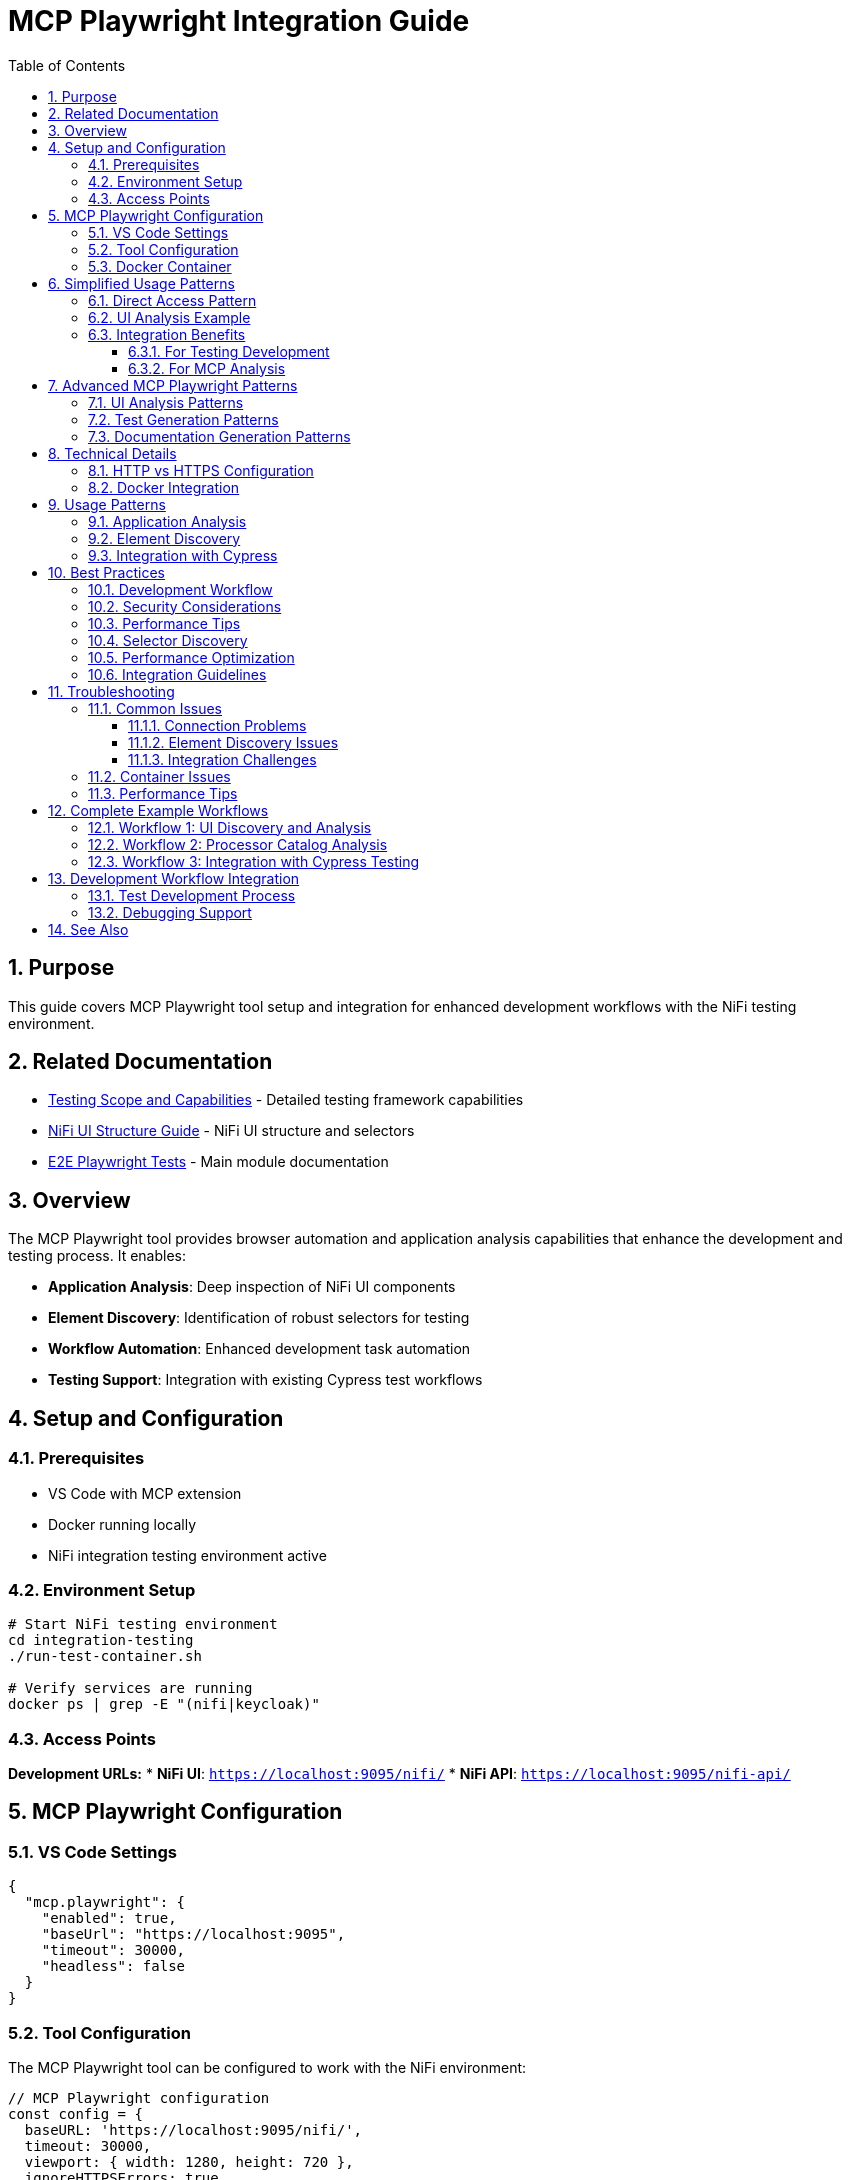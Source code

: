 = MCP Playwright Integration Guide
:toc: left
:toclevels: 3
:toc-title: Table of Contents
:sectnums:
:source-highlighter: highlight.js

== Purpose

This guide covers MCP Playwright tool setup and integration for enhanced development workflows with the NiFi testing environment.

== Related Documentation

* xref:Testing-Scope.adoc[Testing Scope and Capabilities] - Detailed testing framework capabilities
* xref:nifi-ui-structure.adoc[NiFi UI Structure Guide] - NiFi UI structure and selectors
* xref:../README.adoc[E2E Playwright Tests] - Main module documentation

== Overview

The MCP Playwright tool provides browser automation and application analysis capabilities that enhance the development and testing process. It enables:

* **Application Analysis**: Deep inspection of NiFi UI components
* **Element Discovery**: Identification of robust selectors for testing
* **Workflow Automation**: Enhanced development task automation
* **Testing Support**: Integration with existing Cypress test workflows

== Setup and Configuration

=== Prerequisites

* VS Code with MCP extension
* Docker running locally
* NiFi integration testing environment active

=== Environment Setup

[source,bash]
----
# Start NiFi testing environment
cd integration-testing
./run-test-container.sh

# Verify services are running
docker ps | grep -E "(nifi|keycloak)"
----

=== Access Points

**Development URLs:**
* **NiFi UI**: `https://localhost:9095/nifi/`
* **NiFi API**: `https://localhost:9095/nifi-api/`

== MCP Playwright Configuration

=== VS Code Settings

[source,json]
----
{
  "mcp.playwright": {
    "enabled": true,
    "baseUrl": "https://localhost:9095",
    "timeout": 30000,
    "headless": false
  }
}
----

=== Tool Configuration

The MCP Playwright tool can be configured to work with the NiFi environment:

[source,javascript]
----
// MCP Playwright configuration
const config = {
  baseURL: 'https://localhost:9095/nifi/',
  timeout: 30000,
  viewport: { width: 1280, height: 720 },
  ignoreHTTPSErrors: true,

  // NiFi-specific settings
  waitForLoadState: 'networkidle',
  screenshots: true,
  trace: 'retain-on-failure'
};
----

=== Docker Container

* **Image**: `mcp/playwright`
* **Status**: Verified operational
* **Capabilities**: Full browser automation, page analysis, content extraction

== Simplified Usage Patterns

=== Direct Access Pattern

No authentication required:

[source,javascript]
----
// Simplified NiFi access for MCP Playwright
async function accessNiFi(page) {
  // Navigate directly to NiFi - no authentication required
  await page.goto('https://localhost:9095/nifi');

  // Wait for Angular app to load
  await page.waitForSelector('nifi', { timeout: 30000 });

  // Wait for app to be fully initialized
  await page.waitForLoadState('networkidle');

  // Optional: Wait for specific UI elements to ensure full load
  await page.waitForTimeout(2000);
}

// Verify NiFi is accessible
async function verifyNiFiAccess(page) {
  const nifiElement = page.locator('nifi');
  await expect(nifiElement).toBeVisible();

  // Verify we're on the right page
  expect(page.url()).toContain('/nifi');
}
----

=== UI Analysis Example

[source,javascript]
----
// Example usage for MCP Playwright tool analysis
async function analyzeNiFiUI(page) {
  await accessNiFi(page);

  // Now you can analyze the UI, extract elements, etc.
  const pageTitle = await page.title();
  const mainContent = await page.locator('nifi').textContent();

  return {
    title: pageTitle,
    hasNiFiApp: await page.locator('nifi').isVisible(),
    url: page.url()
  };
}
----

=== Integration Benefits

==== For Testing Development

* **Faster Test Execution**: ~3 seconds vs 7-8 seconds for authentication
* **Higher Reliability**: No authentication state management
* **Simpler Debugging**: Fewer authentication-related failures

==== For MCP Analysis

* **Immediate Access**: No waiting for login processes
* **Consistent State**: No session management needed
* **Full UI Access**: All NiFi features available for analysis

== Advanced MCP Playwright Patterns

=== UI Analysis Patterns

[source,javascript]
----
// Pattern 1: Basic UI Analysis
await accessNiFi(page);
// Analyze UI elements, extract processor information, etc.

// Pattern 2: Processor Configuration Analysis
async function analyzeProcessorConfig(page) {
  await accessNiFi(page);

  // Look for processor components
  const processors = await page.locator('[data-testid*="processor"]').all();
  const processorData = [];

  for (const processor of processors) {
    const processorInfo = await processor.textContent();
    processorData.push(processorInfo);
  }

  return processorData;
}

// Pattern 3: Canvas Flow Analysis
async function analyzeCanvasFlow(page) {
  await accessNiFi(page);

  // Analyze the flow structure
  const connections = await page.locator('.connection').count();
  const processors = await page.locator('.processor').count();

  return {
    connectionCount: connections,
    processorCount: processors,
    timestamp: new Date().toISOString()
  };
}
----

=== Test Generation Patterns

[source,javascript]
----
// Pattern 1: Record User Interactions
async function recordUserInteractions(page) {
  await accessNiFi(page);
  // Record user interactions, generate test scripts

  // Start recording interactions
  await page.startTracing({ screenshots: true, snapshots: true });

  // Perform actions that will be converted to tests
  await page.click('button[aria-label="Add Processor"]');

  // Stop recording and generate test
  await page.stopTracing({ path: 'interaction-trace.json' });
}

// Pattern 2: Generate Test Templates
async function generateTestTemplate(page, scenario) {
  await accessNiFi(page);

  const template = {
    scenario: scenario,
    setup: 'await accessNiFi(page);',
    steps: [],
    assertions: []
  };

  // Generate test steps based on UI analysis
  const elements = await page.locator('[data-testid]').all();
  for (const element of elements) {
    const testId = await element.getAttribute('data-testid');
    template.steps.push(`await page.click('[data-testid="${testId}"]');`);
  }

  return template;
}
----

=== Documentation Generation Patterns

[source,javascript]
----
// Pattern 1: Screenshot Documentation
async function generateDocumentationScreenshots(page) {
  await accessNiFi(page);

  // Capture main interface
  await page.screenshot({ 
    path: 'nifi-main-interface.png',
    fullPage: true 
  });

  // Capture processor palette
  await page.click('[aria-label="Processor Palette"]');
  await page.screenshot({ 
    path: 'nifi-processor-palette.png' 
  });
}

// Pattern 2: UI Flow Documentation
async function documentUIFlows(page) {
  await accessNiFi(page);

  const flows = [];

  // Document main navigation flow
  const navItems = await page.locator('nav a').all();
  for (const item of navItems) {
    const text = await item.textContent();
    const href = await item.getAttribute('href');
    flows.push({ text, href, type: 'navigation' });
  }

  return flows;
}
----

== Technical Details

=== HTTP vs HTTPS Configuration

**Current Setup**: HTTP-only for MCP compatibility

* **Benefit**: No SSL certificate issues with MCP tool
* **Security**: Authentication still secured via Keycloak HTTPS
* **Development**: Simplified local development and testing

**Previous HTTPS Issues Resolved**:

* Self-signed certificates caused SSL verification failures
* MCP tool couldn't access local HTTPS applications
* Solution: HTTP configuration maintains functionality while enabling MCP access

=== Docker Integration

The MCP Playwright tool runs in a Docker container with these capabilities:

* Browser automation (Chromium, Firefox, Safari)
* Page content extraction and analysis
* Screenshot and PDF generation
* Network request monitoring
* JavaScript execution in browser context

== Usage Patterns

=== Application Analysis

Use MCP Playwright to analyze NiFi UI components and identify testing targets:

[source,javascript]
----
// Analyze processor components
await page.goto('https://localhost:9095/nifi/');

// Discover processor selectors
const processors = await page.locator('[data-testid*="processor"]').all();
console.log(`Found ${processors.length} processors`);

// Analyze dialog structures
const addProcessorButton = await page.locator('button:has-text("Add Processor")');
await addProcessorButton.click();

// Extract dialog selectors for Cypress tests
const dialogSelectors = await page.locator('[role="dialog"] *[data-testid]').all();
----

=== Element Discovery

Identify robust selectors for Cypress test implementation:

[source,javascript]
----
// Discover data-testid attributes
const testIds = await page.evaluate(() => {
  return Array.from(document.querySelectorAll('[data-testid]'))
    .map(el => el.getAttribute('data-testid'));
});

// Find fallback selectors
const fallbackSelectors = await page.evaluate(() => {
  return Array.from(document.querySelectorAll('[aria-label], [role]'))
    .map(el => ({
      'aria-label': el.getAttribute('aria-label'),
      'role': el.getAttribute('role'),
      'tagName': el.tagName.toLowerCase()
    }));
});
----

=== Integration with Cypress

Generate Cypress test code from MCP Playwright analysis:

[source,javascript]
----
// Generate Cypress selectors from Playwright analysis
function generateCypressSelectors(elements) {
  return elements.map(el => {
    const strategies = [
      el.testId ? `[data-testid="${el.testId}"]` : null,
      el.ariaLabel ? `[aria-label="${el.ariaLabel}"]` : null,
      el.role ? `[role="${el.role}"]` : null
    ].filter(Boolean);

    return {
      primary: strategies[0],
      fallbacks: strategies.slice(1)
    };
  });
}
----

== Best Practices

=== Development Workflow

1. **Start Environment**: Use `./start-nifi.sh` for HTTP setup
2. **Verify Access**: Ensure NiFi loads at https://localhost:9095/nifi
3. **Use MCP Tool**: Analyze pages and generate tests as needed
4. **Integration**: Incorporate findings into Cypress test suite

=== Security Considerations

* HTTP used only for local development and testing
* Production deployments should use HTTPS
* Keycloak authentication remains HTTPS-secured
* Local network access only (not exposed externally)

=== Performance Tips

* Use HTTP setup for faster development cycles
* Switch to HTTPS for security testing when needed
* Docker container starts quickly for on-demand usage
* Combine with existing Cypress tests for comprehensive coverage

=== Selector Discovery

* **Prefer data-testid**: Look for existing data-testid attributes first
* **Use semantic selectors**: Leverage ARIA labels and roles
* **Create fallback strategies**: Multiple selector options for reliability
* **Validate cross-browser**: Test selectors in different environments

=== Performance Optimization

* **Use specific selectors**: Avoid broad CSS selectors
* **Minimize network requests**: Cache analysis results
* **Batch operations**: Group multiple analysis tasks
* **Focus on test-relevant elements**: Don't analyze entire application

=== Integration Guidelines

* **Share findings**: Document discovered selectors for team use
* **Update Cypress tests**: Apply insights to improve test reliability
* **Maintain selector libraries**: Keep reusable selector collections
* **Version control**: Track selector changes over time

== Troubleshooting

=== Common Issues

==== Connection Problems

[source,bash]
----
# Verify NiFi is accessible
curl -k -f https://localhost:9095/nifi-api/system-diagnostics

# Check Docker containers
docker ps | grep nifi
----

==== Element Discovery Issues

* **Timing problems**: Wait for page load complete
* **Dynamic content**: Handle Angular component loading
* **Selector specificity**: Use more specific selectors

==== Integration Challenges

* **Selector translation**: Map Playwright selectors to Cypress format
* **Environment differences**: Account for test vs development environments
* **State management**: Handle application state changes

=== Container Issues

[source,bash]
----
# Pull latest MCP Playwright image
docker pull mcp/playwright

# Check container logs
docker logs <container-id>

# Manual container test
docker run -it --rm mcp/playwright
----

=== Performance Tips

* **Selective analysis**: Focus on specific UI areas
* **Caching**: Store analysis results for reuse
* **Parallel operations**: Use concurrent analysis where possible
* **Resource management**: Clean up browser instances

== Complete Example Workflows

=== Workflow 1: UI Discovery and Analysis

[source,javascript]
----
// Complete workflow for discovering NiFi UI capabilities
async function discoverNiFiCapabilities(page) {
  // Step 1: Access NiFi
  await accessNiFi(page);

  // Step 2: Analyze main interface
  const mainElements = await page.locator('[data-testid], [aria-label]').all();
  const capabilities = [];

  for (const element of mainElements) {
    const testId = await element.getAttribute('data-testid');
    const ariaLabel = await element.getAttribute('aria-label');
    const text = await element.textContent();

    capabilities.push({
      testId,
      ariaLabel,
      text: text?.trim(),
      visible: await element.isVisible()
    });
  }

  return capabilities;
}
----

=== Workflow 2: Processor Catalog Analysis

[source,javascript]
----
// Analyze available processors for documentation
async function analyzeProcessorCatalog(page) {
  await accessNiFi(page);

  // Open processor palette
  await page.click('[aria-label="Add Processor"]');
  await page.waitForSelector('.processor-types', { timeout: 10000 });

  // Extract processor information
  const processors = await page.locator('.processor-type').all();
  const catalog = [];

  for (const processor of processors) {
    const name = await processor.locator('.processor-name').textContent();
    const description = await processor.locator('.processor-description').textContent();

    catalog.push({
      name: name?.trim(),
      description: description?.trim()
    });
  }

  return catalog;
}
----

=== Workflow 3: Integration with Cypress Testing

[source,javascript]
----
// Generate Cypress test cases from MCP analysis
async function generateCypressTests(page) {
  await accessNiFi(page);

  // Analyze testable elements
  const testableElements = await page.locator('[data-testid]').all();
  const testCases = [];

  for (const element of testableElements) {
    const testId = await element.getAttribute('data-testid');
    const isClickable = await element.evaluate(el => 
      el.tagName === 'BUTTON' || 
      el.tagName === 'A' || 
      el.getAttribute('role') === 'button'
    );

    if (isClickable) {
      testCases.push({
        testId,
        cypressTest: `cy.get('[data-testid="${testId}"]').should('be.visible').click();`,
        description: `Test clicking ${testId} element`
      });
    }
  }

  return testCases;
}
----

== Development Workflow Integration

=== Test Development Process

1. **Analyze with MCP Playwright**: Discover UI structure and selectors
2. **Generate Cypress Commands**: Create robust test commands
3. **Implement Tests**: Use discovered selectors in Cypress tests
4. **Validate**: Verify tests work with MCP Playwright insights

=== Debugging Support

Use MCP Playwright for debugging test failures:

[source,javascript]
----
// Debug Cypress selector issues
await page.goto('https://localhost:9095/nifi/');

// Test selector reliability
const selector = '[data-testid="add-processor"]';
const element = await page.locator(selector);
const isVisible = await element.isVisible();
const isEnabled = await element.isEnabled();

console.log(`Selector ${selector}: visible=${isVisible}, enabled=${isEnabled}`);
----

== See Also

* xref:Testing-Scope.adoc[Testing Scope and Capabilities] - Detailed testing framework capabilities
* xref:nifi-ui-structure.adoc[NiFi UI Structure Guide] - NiFi UI structure and selectors
* xref:../README.adoc[E2E Playwright Tests] - Main module documentation
* https://playwright.dev/docs/intro[Playwright Documentation] - Official Playwright documentation
* https://nifi.apache.org/docs.html[Apache NiFi Documentation] - Official NiFi documentation
